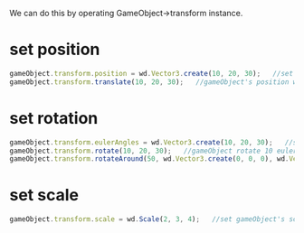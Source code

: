 We can do this by operating GameObject->transform instance.
* set position
#+BEGIN_SRC js
  gameObject.transform.position = wd.Vector3.create(10, 20, 30);   //set gameObject's position to be x:10, y:20, z:30
  gameObject.transform.translate(10, 20, 30);   //gameObject's position will be x:10 + 10, y:20 + 20, z:30 + 30
#+END_SRC
* set rotation
#+BEGIN_SRC js
  gameObject.transform.eulerAngles = wd.Vector3.create(10, 20, 30);   //set gameObject's euler angles to be x:10, y:20, z:30
  gameObject.transform.rotate(10, 20, 30);   //gameObject rotate 10 euler angle around x, rotate 20 euler angle around y, rotate 30 euler angle around z
  gameObject.transform.rotateAround(50, wd.Vector3.create(0, 0, 0), wd.Vector3.create(0, 0, 1));   //gameObject rotate around (0,0,0) point and z axis by 50 euler angle
#+END_SRC
* set scale
#+BEGIN_SRC js
  gameObject.transform.scale = wd.Scale(2, 3, 4);   //set gameObject's scale to be x:2 times, y: 3 times, z: 4 times
#+END_SRC

